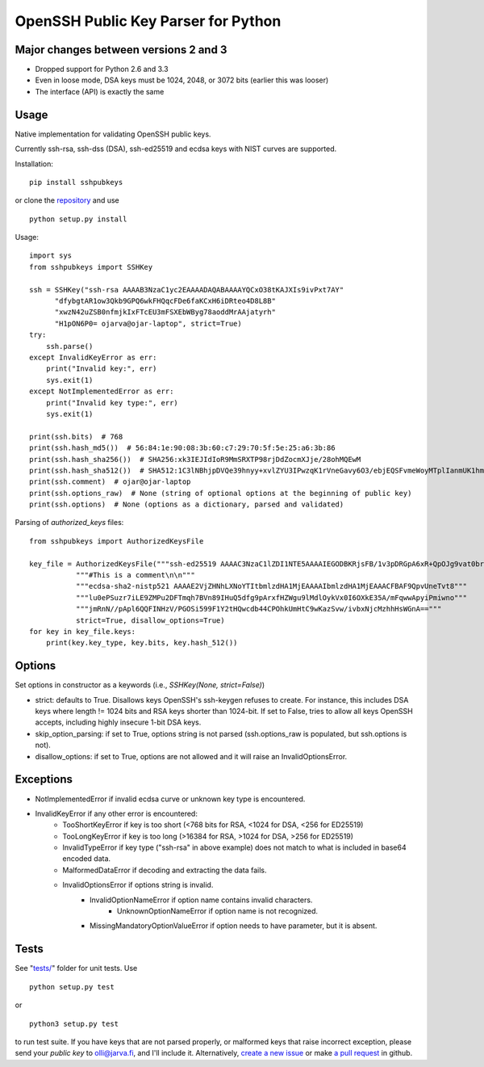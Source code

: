 OpenSSH Public Key Parser for Python
====================================

.. image:: https://travis-ci.org/ojarva/python-sshpubkeys.svg?branch=master
    :target: https://travis-ci.org/ojarva/python-sshpubkeys

Major changes between versions 2 and 3
--------------------------------------

- Dropped support for Python 2.6 and 3.3
- Even in loose mode, DSA keys must be 1024, 2048, or 3072 bits (earlier this was looser)
- The interface (API) is exactly the same


Usage
-----

Native implementation for validating OpenSSH public keys.

Currently ssh-rsa, ssh-dss (DSA), ssh-ed25519 and ecdsa keys with NIST curves are supported.

Installation:

::

  pip install sshpubkeys

or clone the `repository <https://github.com/ojarva/sshpubkeys>`_ and use

::

  python setup.py install

Usage:

::

  import sys
  from sshpubkeys import SSHKey

  ssh = SSHKey("ssh-rsa AAAAB3NzaC1yc2EAAAADAQABAAAAYQCxO38tKAJXIs9ivPxt7AY"
        "dfybgtAR1ow3Qkb9GPQ6wkFHQqcFDe6faKCxH6iDRteo4D8L8B"
        "xwzN42uZSB0nfmjkIxFTcEU3mFSXEbWByg78aoddMrAAjatyrh"
        "H1pON6P0= ojarva@ojar-laptop", strict=True)
  try:
      ssh.parse()
  except InvalidKeyError as err:
      print("Invalid key:", err)
      sys.exit(1)
  except NotImplementedError as err:
      print("Invalid key type:", err)
      sys.exit(1)

  print(ssh.bits)  # 768
  print(ssh.hash_md5())  # 56:84:1e:90:08:3b:60:c7:29:70:5f:5e:25:a6:3b:86
  print(ssh.hash_sha256())  # SHA256:xk3IEJIdIoR9MmSRXTP98rjDdZocmXJje/28ohMQEwM
  print(ssh.hash_sha512())  # SHA512:1C3lNBhjpDVQe39hnyy+xvlZYU3IPwzqK1rVneGavy6O3/ebjEQSFvmeWoyMTplIanmUK1hmr9nA8Skmj516HA
  print(ssh.comment)  # ojar@ojar-laptop
  print(ssh.options_raw)  # None (string of optional options at the beginning of public key)
  print(ssh.options)  # None (options as a dictionary, parsed and validated)


Parsing of `authorized_keys` files:

::

  from sshpubkeys import AuthorizedKeysFile

  key_file = AuthorizedKeysFile("""ssh-ed25519 AAAAC3NzaC1lZDI1NTE5AAAAIEGODBKRjsFB/1v3pDRGpA6xR+QpOJg9vat0brlbUNDD\n"""
             """#This is a comment\n\n"""
             """ecdsa-sha2-nistp521 AAAAE2VjZHNhLXNoYTItbmlzdHA1MjEAAAAIbmlzdHA1MjEAAACFBAF9QpvUneTvt8"""
             """lu0ePSuzr7iLE9ZMPu2DFTmqh7BVn89IHuQ5dfg9pArxfHZWgu9lMdlOykVx0I6OXkE35A/mFqwwApyiPmiwno"""
             """jmRnN//pApl6QQFINHzV/PGOSi599F1Y2tHQwcdb44CPOhkUmHtC9wKazSvw/ivbxNjcMzhhHsWGnA=="""
             strict=True, disallow_options=True)
  for key in key_file.keys:
      print(key.key_type, key.bits, key.hash_512())


Options
-------

Set options in constructor as a keywords (i.e., `SSHKey(None, strict=False)`)

- strict: defaults to True. Disallows keys OpenSSH's ssh-keygen refuses to create. For instance, this includes DSA keys where length != 1024 bits and RSA keys shorter than 1024-bit. If set to False, tries to allow all keys OpenSSH accepts, including highly insecure 1-bit DSA keys.
- skip_option_parsing: if set to True, options string is not parsed (ssh.options_raw is populated, but ssh.options is not).
- disallow_options: if set to True, options are not allowed and it will raise an
  InvalidOptionsError.

Exceptions
----------

- NotImplementedError if invalid ecdsa curve or unknown key type is encountered.
- InvalidKeyError if any other error is encountered:
    - TooShortKeyError if key is too short (<768 bits for RSA, <1024 for DSA, <256 for ED25519)
    - TooLongKeyError if key is too long (>16384 for RSA, >1024 for DSA, >256 for ED25519)
    - InvalidTypeError if key type ("ssh-rsa" in above example) does not match to what is included in base64 encoded data.
    - MalformedDataError if decoding and extracting the data fails.
    - InvalidOptionsError if options string is invalid.
        - InvalidOptionNameError if option name contains invalid characters.
            - UnknownOptionNameError if option name is not recognized.
        - MissingMandatoryOptionValueError if option needs to have parameter, but it is absent.

Tests
-----

See "`tests/ <https://github.com/ojarva/sshpubkeys/tree/master/tests>`_" folder for unit tests. Use

::

  python setup.py test

or

::

  python3 setup.py test

to run test suite. If you have keys that are not parsed properly, or malformed keys that raise incorrect exception, please send your *public key* to olli@jarva.fi, and I'll include it. Alternatively, `create a new issue <https://github.com/ojarva/sshpubkeys/issues/new>`_ or make `a pull request <https://github.com/ojarva/sshpubkeys/compare>`_ in github.


